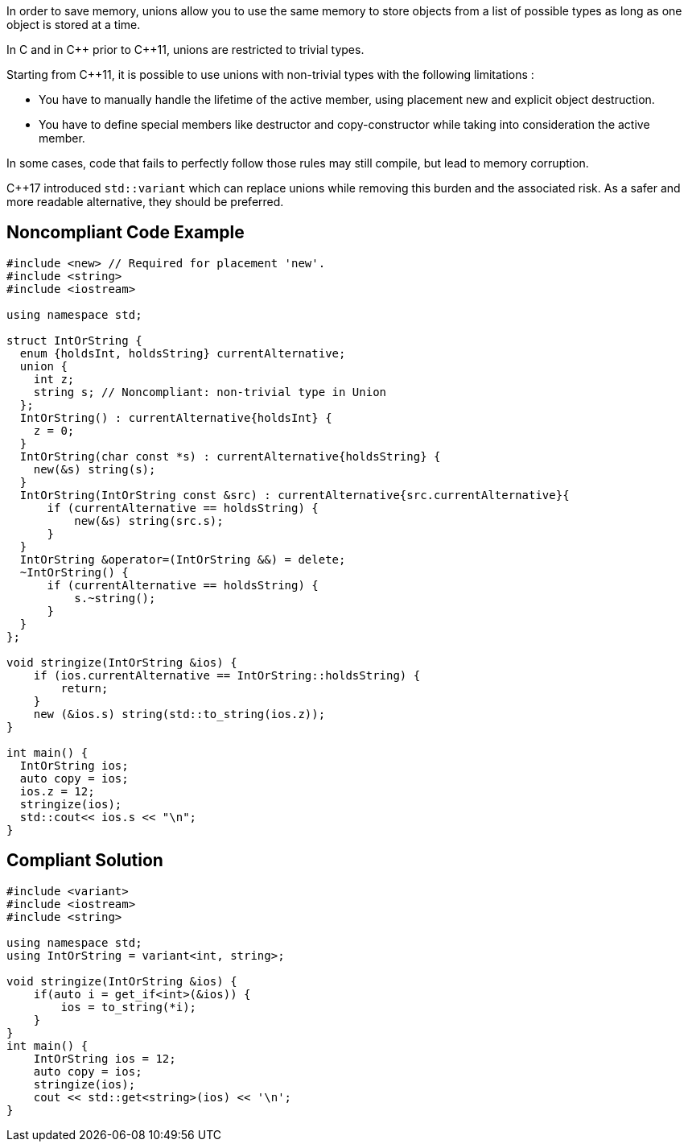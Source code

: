 In order to save memory, unions allow you to use the same memory to store objects from a list of possible types as long as one object is stored at a time.


In C and in {cpp} prior to {cpp}11, unions are restricted to trivial types.


Starting from {cpp}11, it is possible to use unions with non-trivial types with the following limitations :

* You have to manually handle the lifetime of the active member, using placement new and explicit object destruction.
* You have to define special members like destructor and copy-constructor while taking into consideration the active member.

In some cases, code that fails to perfectly follow those rules may still compile, but lead to memory corruption.


{cpp}17 introduced ``++std::variant++`` which can replace unions while removing this burden and the associated risk. As a safer and more readable alternative, they should be preferred.


== Noncompliant Code Example

[source,cpp]
----
#include <new> // Required for placement 'new'.
#include <string>
#include <iostream>

using namespace std;

struct IntOrString {
  enum {holdsInt, holdsString} currentAlternative;
  union {
    int z;
    string s; // Noncompliant: non-trivial type in Union
  };
  IntOrString() : currentAlternative{holdsInt} {
    z = 0;
  }
  IntOrString(char const *s) : currentAlternative{holdsString} {
    new(&s) string(s);
  }
  IntOrString(IntOrString const &src) : currentAlternative{src.currentAlternative}{
      if (currentAlternative == holdsString) {
          new(&s) string(src.s);
      }
  }
  IntOrString &operator=(IntOrString &&) = delete;
  ~IntOrString() {
      if (currentAlternative == holdsString) {
          s.~string();
      }
  }
};

void stringize(IntOrString &ios) {
    if (ios.currentAlternative == IntOrString::holdsString) {
        return;
    }
    new (&ios.s) string(std::to_string(ios.z));
}

int main() {
  IntOrString ios;
  auto copy = ios;
  ios.z = 12;
  stringize(ios);
  std::cout<< ios.s << "\n";
}
----


== Compliant Solution

[source,cpp]
----
#include <variant>
#include <iostream>
#include <string>

using namespace std;
using IntOrString = variant<int, string>;

void stringize(IntOrString &ios) {
    if(auto i = get_if<int>(&ios)) {
        ios = to_string(*i);
    }
}
int main() {
    IntOrString ios = 12;
    auto copy = ios;
    stringize(ios);
    cout << std::get<string>(ios) << '\n';
}
----

